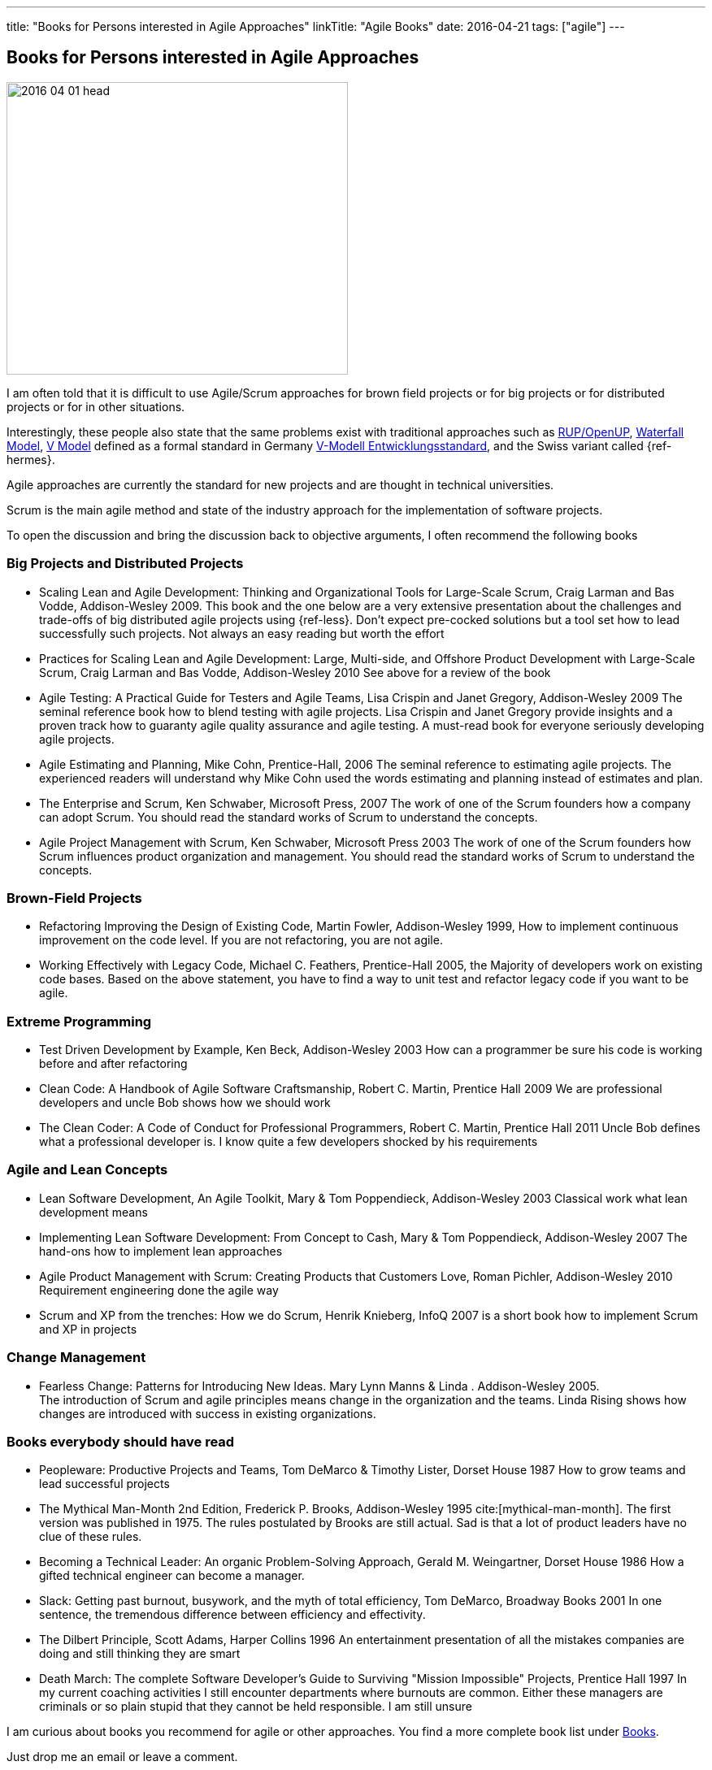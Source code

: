 ---
title: "Books for Persons interested in Agile Approaches"
linkTitle: "Agile Books"
date: 2016-04-21
tags: ["agile"]
---

== Books for Persons interested in Agile Approaches
:author: Marcel Baumann
:email: <marcel.baumann@tangly.net>
:homepage: https://www.tangly.net/
:company: https://www.tangly.net/[tangly llc]

image::2016-04-01-head.jpg[width=420,height=360,role=left]
I am often told that it is difficult to use Agile/Scrum approaches for brown field projects or for big projects or for distributed projects or for in other situations.

Interestingly, these people also state that the same problems exist with traditional approaches such as https://en.wikipedia.org/wiki/OpenUP[RUP/OpenUP],
https://en.wikipedia.org/wiki/Waterfall_model[Waterfall Model], https://en.wikipedia.org/wiki/V-Model_(software_development)[V Model] defined as a formal standard in Germany
https://de.wikipedia.org/wiki/V-Modell_(Entwicklungsstandard)[V-Modell Entwicklungsstandard], and the Swiss variant called {ref-hermes}.

Agile approaches are currently the standard for new projects and are thought in technical universities.

Scrum is the main agile method and state of the industry approach for the implementation of software projects.

To open the discussion and bring the discussion back to objective arguments, I often recommend the following books

=== Big Projects and Distributed Projects

* Scaling Lean and Agile Development: Thinking and Organizational Tools for Large-Scale Scrum, Craig Larman and Bas Vodde, Addison-Wesley 2009.
This book and the one below are a very extensive presentation about the challenges and trade-offs of big distributed agile projects using {ref-less}.
Don't expect pre-cocked solutions but a tool set how to lead successfully such projects.
Not always an easy reading but worth the effort
* Practices for Scaling Lean and Agile Development: Large, Multi-side, and Offshore Product Development with Large-Scale Scrum, Craig Larman and Bas Vodde, Addison-Wesley 2010 See above for a review of the book
* Agile Testing: A Practical Guide for Testers and Agile Teams, Lisa Crispin and Janet Gregory, Addison-Wesley 2009 The seminal reference book how to blend testing with agile projects.
Lisa Crispin and Janet Gregory provide insights and a proven track how to guaranty agile quality assurance and agile testing.
A must-read book for everyone seriously developing agile projects.
* Agile Estimating and Planning, Mike Cohn, Prentice-Hall, 2006 The seminal reference to estimating agile projects.
The experienced readers will understand why Mike Cohn used the words estimating and planning instead of estimates and plan.
* The Enterprise and Scrum, Ken Schwaber, Microsoft Press, 2007 The work of one of the Scrum founders how a company can adopt Scrum.
You should read the standard works of Scrum to understand the concepts.
* Agile Project Management with Scrum, Ken Schwaber, Microsoft Press 2003 The work of one of the Scrum founders how Scrum influences product organization and management.
You should read the standard works of Scrum to understand the concepts.

=== Brown-Field Projects

* Refactoring Improving the Design of Existing Code, Martin Fowler, Addison-Wesley 1999, How to implement continuous improvement on the code level.
If you are not refactoring, you are not agile.
* Working Effectively with Legacy Code, Michael C. Feathers, Prentice-Hall 2005, the Majority of developers work on existing code bases.
Based on the above statement, you have to find a way to unit test and refactor legacy code if you want to be agile.

=== Extreme Programming

* Test Driven Development by Example, Ken Beck, Addison-Wesley 2003 How can a programmer be sure his code is working before and after refactoring
* Clean Code: A Handbook of Agile Software Craftsmanship, Robert C. Martin, Prentice Hall 2009 We are professional developers and uncle Bob shows how we should work
* The Clean Coder: A Code of Conduct for Professional Programmers, Robert C. Martin, Prentice Hall 2011 Uncle Bob defines what a professional developer is.
I know quite a few developers shocked by his requirements

=== Agile and Lean Concepts

* Lean Software Development, An Agile Toolkit, Mary & Tom Poppendieck, Addison-Wesley 2003 Classical work what lean development means
* Implementing Lean Software Development: From Concept to Cash, Mary & Tom Poppendieck, Addison-Wesley 2007 The hand-ons how to implement lean approaches
* Agile Product Management with Scrum: Creating Products that Customers Love, Roman Pichler, Addison-Wesley 2010 Requirement engineering done the agile way
* Scrum and XP from the trenches: How we do Scrum, Henrik Knieberg, InfoQ 2007 is a short book how to implement Scrum and XP in projects

=== Change Management

* Fearless Change: Patterns for Introducing New Ideas.
Mary Lynn Manns & Linda . Addison-Wesley 2005. +
The introduction of Scrum and agile principles means change in the organization and the teams.
Linda Rising shows how changes are introduced with success in existing organizations.

=== Books everybody should have read

* Peopleware: Productive Projects and Teams, Tom DeMarco & Timothy Lister, Dorset House 1987 How to grow teams and lead successful projects
* The Mythical Man-Month 2nd Edition, Frederick P. Brooks, Addison-Wesley 1995 cite:[mythical-man-month].
The first version was published in 1975. The rules postulated by Brooks are still actual.
Sad is that a lot of product leaders have no clue of these rules.
* Becoming a Technical Leader: An organic Problem-Solving Approach, Gerald M. Weingartner, Dorset House 1986 How a gifted technical engineer can become a manager.
* Slack: Getting past burnout, busywork, and the myth of total efficiency, Tom DeMarco, Broadway Books 2001 In one sentence, the tremendous difference between efficiency and effectivity.
* The Dilbert Principle, Scott Adams, Harper Collins 1996 An entertainment presentation of all the mistakes companies are doing and still thinking they are smart
* Death March: The complete Software Developer's Guide to Surviving "Mission Impossible" Projects, Prentice Hall 1997 In my current coaching activities I still encounter departments where burnouts are common.
Either these managers are criminals or so plain stupid that they cannot be held responsible.
I am still unsure

I am curious about books you recommend for agile or other approaches.
You find a more complete book list under link:../../../ideas/learnings/books[Books].

Just drop me an email or leave a comment.
